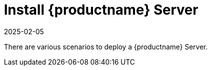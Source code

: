 [[installation-server]]
= Install {productname} Server
:revdate: 2025-02-05
:page-revdate: {revdate}

// **This file is needed to link generically to server installation**

There are various scenarios to deploy a {productname} Server.